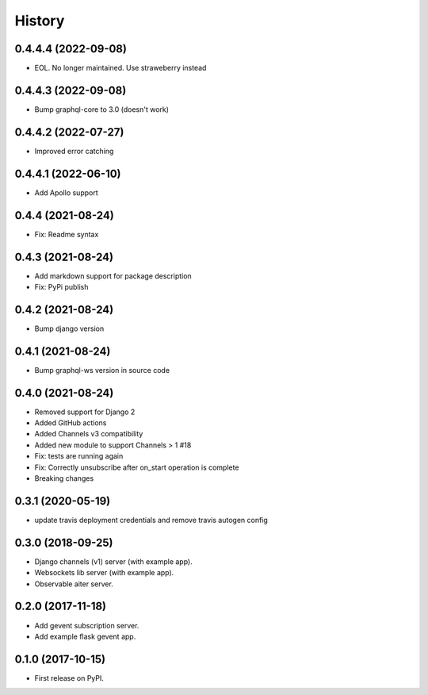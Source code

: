 =======
History
=======

0.4.4.4 (2022-09-08)
====================
- EOL. No longer maintained. Use straweberry instead

0.4.4.3 (2022-09-08)
====================
- Bump graphql-core to 3.0 (doesn't work)

0.4.4.2 (2022-07-27)
====================
- Improved error catching

0.4.4.1 (2022-06-10)
====================
- Add Apollo support

0.4.4 (2021-08-24)
==================
- Fix: Readme syntax

0.4.3 (2021-08-24)
==================
- Add markdown support for package description
- Fix: PyPi publish

0.4.2 (2021-08-24)
==================
- Bump django version

0.4.1 (2021-08-24)
==================
- Bump graphql-ws version in source code

0.4.0 (2021-08-24)
==================
- Removed support for Django 2
- Added GitHub actions
- Added Channels v3 compatibility
- Added new module to support Channels > 1 #18
- Fix: tests are running again
- Fix: Correctly unsubscribe after on_start operation is complete
- Breaking changes

0.3.1 (2020-05-19)
==================
- update travis deployment credentials and remove travis autogen config


0.3.0 (2018-09-25)
==================

- Django channels (v1) server (with example app).

- Websockets lib server (with example app).

- Observable aiter server.


0.2.0 (2017-11-18)
==================

- Add gevent subscription server.

- Add example flask gevent app.


0.1.0 (2017-10-15)
==================

- First release on PyPI.
